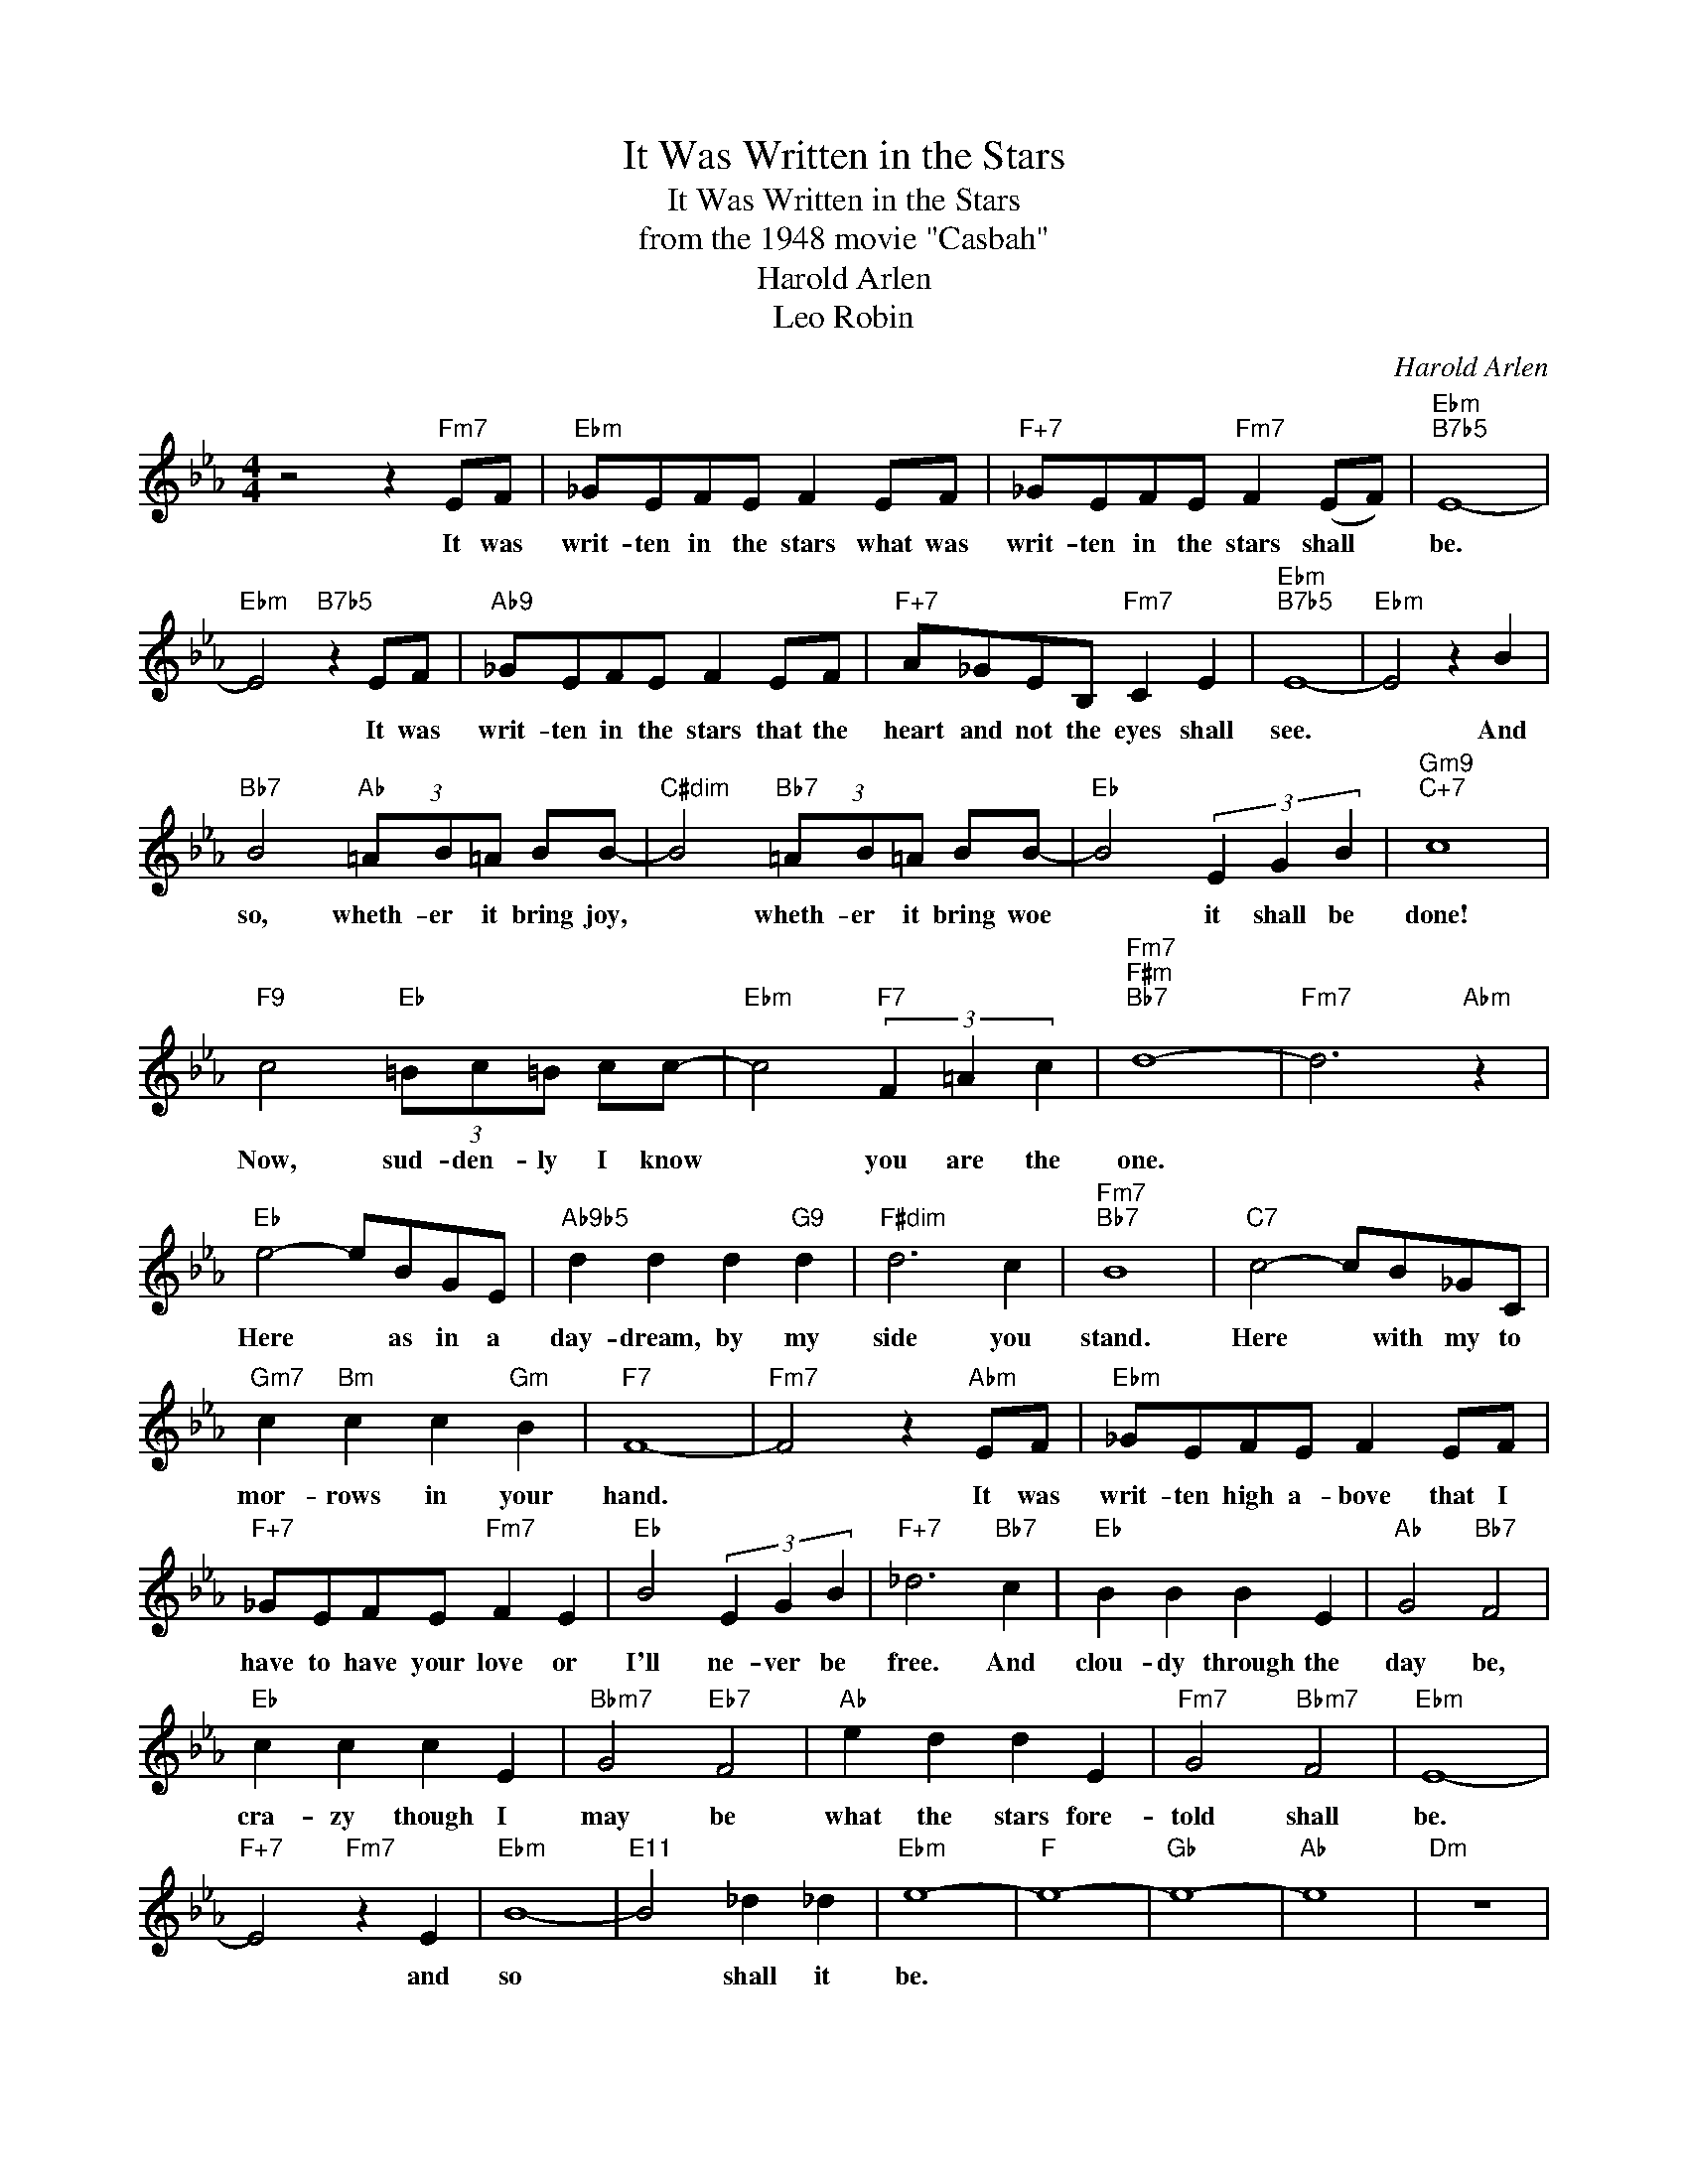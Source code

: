 X:1
T:It Was Written in the Stars
T:It Was Written in the Stars
T:from the 1948 movie "Casbah"
T:Harold Arlen
T:Leo Robin
C:Harold Arlen
Z:All Rights Reserved
L:1/8
M:4/4
K:Eb
V:1 treble 
%%MIDI program 0
V:1
 z4 z2"Fm7" EF |"Ebm" _GEFE F2 EF |"F+7" _GEFE"Fm7" F2 (EF) |"Ebm""B7b5" E8- | %4
w: It was|writ- ten in the stars what was|writ- ten in the stars shall *|be.|
"Ebm" E4"B7b5" z2 EF |"Ab9" _GEFE F2 EF |"F+7" A_GEB,"Fm7" C2 E2 |"Ebm""B7b5" E8- |"Ebm" E4 z2 B2 | %9
w: * It was|writ- ten in the stars that the|heart and not the eyes shall|see.|* And|
"Bb7" B4"Ab" (3=AB=A BB- |"C#dim" B4"Bb7" (3=AB=A BB- |"Eb" B4 (3E2 G2 B2 |"Gm9""C+7" c8 | %13
w: so, wheth- er it bring joy,|* wheth- er it bring woe|* it shall be|done!|
"F9" c4"Eb" (3=Bc=B cc- |"Ebm" c4"F7" (3F2 =A2 c2 |"Fm7""F#m""Bb7" d8- |"Fm7" d6"Abm" z2 | %17
w: Now, sud- den- ly I know|* you are the|one.||
"Eb" e4- eBGE |"Ab9b5" d2 d2 d2"G9" d2 |"F#dim" d6 c2 |"Fm7""Bb7" B8 |"C7" c4- cB_GC | %22
w: Here * as in a|day- dream, by my|side you|stand.|Here * with my to|
"Gm7" c2"Bm" c2 c2"Gm" B2 |"F7" F8- |"Fm7" F4 z2"Abm" EF |"Ebm" _GEFE F2 EF | %26
w: mor- rows in your|hand.|* It was|writ- ten high a- bove that I|
"F+7" _GEFE"Fm7" F2 E2 |"Eb" B4 (3E2 G2 B2 |"F+7" _d6"Bb7" c2 |"Eb" B2 B2 B2 E2 |"Ab" G4"Bb7" F4 | %31
w: have to have your love or|I'll ne- ver be|free. And|clou- dy through the|day be,|
"Eb" c2 c2 c2 E2 |"Bbm7" G4"Eb7" F4 |"Ab" e2 d2 d2 E2 |"Fm7" G4"Bbm7" F4 |"Ebm" E8- | %36
w: cra- zy though I|may be|what the stars fore-|told shall|be.|
"F+7" E4"Fm7" z2 E2 |"Ebm" B8- |"E11" B4 _d2 _d2 |"Ebm" e8- |"F" e8- |"Gb" e8- |"Ab" e8 |"Dm" z8 | %44
w: * and|so|* shall it|be.|||||
"Ebm" z8 |] %45
w: |


